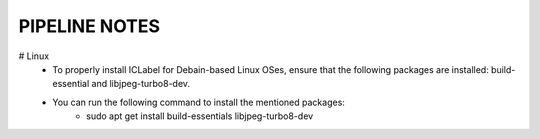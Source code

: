 PIPELINE NOTES
==============

# Linux
    * To  properly install ICLabel for Debain-based Linux OSes, ensure that the following packages are installed: build-essential and libjpeg-turbo8-dev.  
    * You can run the following command to install the mentioned packages:
        * sudo apt get install build-essentials libjpeg-turbo8-dev

